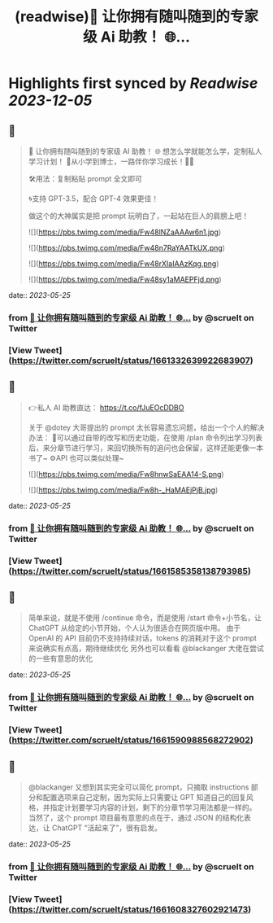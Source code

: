 :PROPERTIES:
:title: (readwise)💯 让你拥有随叫随到的专家级 Ai 助教！ 🌐...
:END:

:PROPERTIES:
:author: [[scruelt on Twitter]]
:full-title: "💯 让你拥有随叫随到的专家级 Ai 助教！ 🌐..."
:category: [[tweets]]
:url: https://twitter.com/scruelt/status/1661332639922683907
:image-url: https://pbs.twimg.com/profile_images/1656133492865114112/6_xG-Ajm.jpg
:END:

* Highlights first synced by [[Readwise]] [[2023-12-05]]
** 📌
#+BEGIN_QUOTE
💯 让你拥有随叫随到的专家级 AI 助教！
🌐 想怎么学就能怎么学，定制私人学习计划！
🍺从小学到博士，一路伴你学习成长！🍻🍻

🛠️用法：复制粘贴 prompt 全文即可

🌀支持 GPT-3.5，配合 GPT-4 效果更佳！

做这个的大神属实是把 prompt 玩明白了，一起站在巨人的肩膀上吧！ 

![](https://pbs.twimg.com/media/Fw48lNZaAAAw6n1.jpg) 

![](https://pbs.twimg.com/media/Fw48n7RaYAATkUX.png) 

![](https://pbs.twimg.com/media/Fw48rXIaIAAzKqg.png) 

![](https://pbs.twimg.com/media/Fw48sy1aMAEPFjd.png) 
#+END_QUOTE
    date:: [[2023-05-25]]
*** from _💯 让你拥有随叫随到的专家级 Ai 助教！ 🌐..._ by @scruelt on Twitter
*** [View Tweet](https://twitter.com/scruelt/status/1661332639922683907)
** 📌
#+BEGIN_QUOTE
👉私人 AI 助教直达：
https://t.co/fJuEOcDDBO

关于 @dotey 大哥提出的 prompt 太长容易遗忘问题，给出一个个人的解决办法：
🧰可以通过自带的改写和历史功能，在使用 /plan 命令列出学习列表后，来分章节进行学习，来回切换所有的追问也会保留，这样还能更像一本书了~
⚙️API 也可以类似处理~ 

![](https://pbs.twimg.com/media/Fw8hnwSaEAA14-S.png) 

![](https://pbs.twimg.com/media/Fw8h-_HaMAEjPjB.jpg) 
#+END_QUOTE
    date:: [[2023-05-25]]
*** from _💯 让你拥有随叫随到的专家级 Ai 助教！ 🌐..._ by @scruelt on Twitter
*** [View Tweet](https://twitter.com/scruelt/status/1661585358138793985)
** 📌
#+BEGIN_QUOTE
简单来说，就是不使用 /continue 命令，而是使用 /start 命令+小节名，让 ChatGPT 从给定的小节开始，个人认为很适合在网页版中用。
由于 OpenAI 的 API 目前仍不支持持续对话，tokens 的消耗对于这个 prompt 来说确实有点高，期待继续优化
另外也可以看看 @blackanger 大佬在尝试的一些有意思的优化 
#+END_QUOTE
    date:: [[2023-05-25]]
*** from _💯 让你拥有随叫随到的专家级 Ai 助教！ 🌐..._ by @scruelt on Twitter
*** [View Tweet](https://twitter.com/scruelt/status/1661590988568272902)
** 📌
#+BEGIN_QUOTE
@blackanger 又想到其实完全可以简化 prompt，只摘取 instructions 部分和配置选项来自己定制，因为实际上只需要让 GPT 知道自己的回复风格，并指定计划要学习内容的计划，剩下的分章节学习用法都是一样的。
当然了，这个 prompt 项目最有意思的点在于，通过 JSON 的结构化表达，让 ChatGPT “活起来了”，很有启发。 
#+END_QUOTE
    date:: [[2023-05-25]]
*** from _💯 让你拥有随叫随到的专家级 Ai 助教！ 🌐..._ by @scruelt on Twitter
*** [View Tweet](https://twitter.com/scruelt/status/1661608327602921473)
